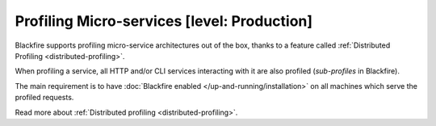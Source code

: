 Profiling Micro-services [level: Production]
============================================

Blackfire supports profiling micro-service architectures out of the box,
thanks to a feature called :ref:`Distributed Profiling
<distributed-profiling>`.

When profiling a service, all HTTP and/or CLI services interacting with it are
also profiled (*sub-profiles* in Blackfire).

The main requirement is to have :doc:`Blackfire enabled
</up-and-running/installation>` on all machines which serve the profiled
requests.

Read more about :ref:`Distributed profiling <distributed-profiling>`.
